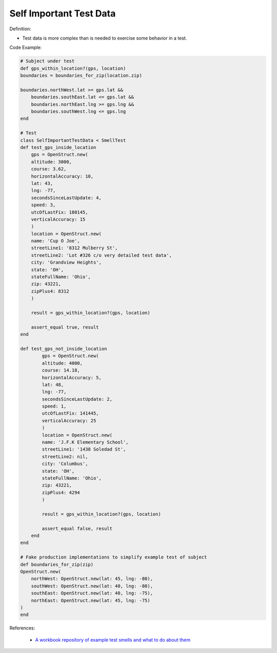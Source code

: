 Self Important Test Data
^^^^^
Definition:

* Test data is more complex than is needed to exercise some behavior in a test.


Code Example:

.. code-block:: ruby

    # Subject under test
    def gps_within_location?(gps, location)
    boundaries = boundaries_for_zip(location.zip)

    boundaries.northWest.lat >= gps.lat &&
        boundaries.southEast.lat <= gps.lat &&
        boundaries.northEast.lng >= gps.lng &&
        boundaries.southWest.lng <= gps.lng
    end

    # Test
    class SelfImportantTestData < SmellTest
    def test_gps_inside_location
        gps = OpenStruct.new(
        altitude: 3000,
        course: 3.62,
        horizontalAccuracy: 10,
        lat: 43,
        lng: -77,
        secondsSinceLastUpdate: 4,
        speed: 3,
        utcOfLastFix: 180145,
        verticalAccuracy: 15
        )
        location = OpenStruct.new(
        name: 'Cup O Joe',
        streetLine1: '8312 Mulberry St',
        streetLine2: 'Lot #326 c/o very detailed test data',
        city: 'Grandview Heights',
        state: 'OH',
        stateFullName: 'Ohio',
        zip: 43221,
        zipPlus4: 8312
        )

        result = gps_within_location?(gps, location)

        assert_equal true, result
    end

    def test_gps_not_inside_location
            gps = OpenStruct.new(
            altitude: 4000,
            course: 14.18,
            horizontalAccuracy: 5,
            lat: 48,
            lng: -77,
            secondsSinceLastUpdate: 2,
            speed: 1,
            utcOfLastFix: 141445,
            verticalAccuracy: 25
            )
            location = OpenStruct.new(
            name: 'J.F.K Elementary School',
            streetLine1: '1438 Soledad St',
            streetLine2: nil,
            city: 'Columbus',
            state: 'OH',
            stateFullName: 'Ohio',
            zip: 43221,
            zipPlus4: 4294
            )

            result = gps_within_location?(gps, location)

            assert_equal false, result
        end
    end

    # Fake production implementations to simplify example test of subject
    def boundaries_for_zip(zip)
    OpenStruct.new(
        northWest: OpenStruct.new(lat: 45, lng: -80),
        southWest: OpenStruct.new(lat: 40, lng: -80),
        southEast: OpenStruct.new(lat: 40, lng: -75),
        northEast: OpenStruct.new(lat: 45, lng: -75)
    )
    end
References:

 * `A workbook repository of example test smells and what to do about them <https://github.com/testdouble/test-smells>`_

